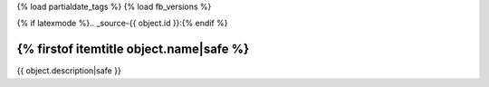 
{% load partialdate_tags %}
{% load fb_versions %}

{% if latexmode %}.. _source-{{ object.id }}:{% endif %}

{% firstof itemtitle object.name|safe %}
==========================================================================================================================================================


{{ object.description|safe }}




